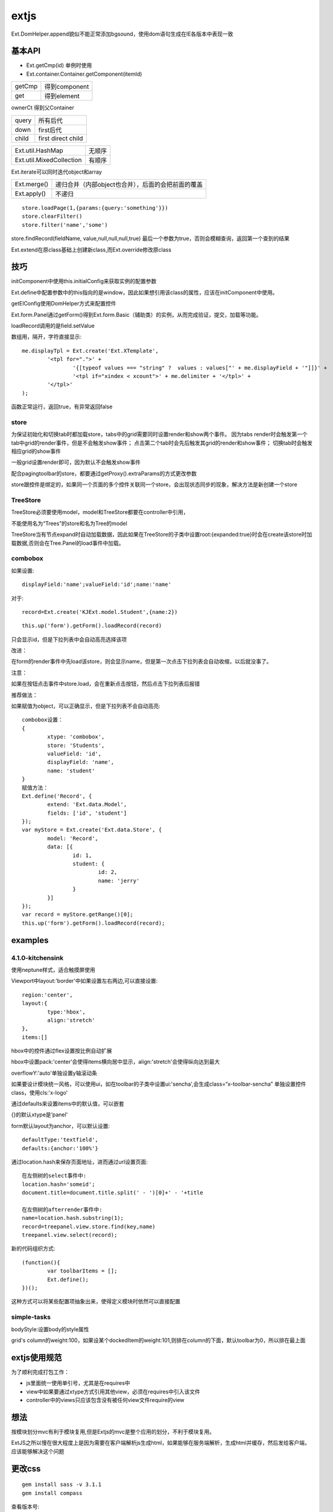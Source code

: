 .. _extjs:


***************
extjs
***************

Ext.DomHelper.append貌似不能正常添加bgsound，使用dom语句生成在IE各版本中表现一致

基本API
=============================

* Ext.getCmp(id)	单例时使用
* Ext.container.Container.getComponent(itemId)

=======	=========
getCmp	得到component
get		得到element
=======	=========

ownerCt	得到父Container

======	====
query	所有后代
down	first后代
child	first direct child
======	====

===========================	=====
Ext.util.HashMap			无顺序
Ext.util.MixedCollection	有顺序
===========================	=====

Ext.iterate可以同时迭代object和array

===========	=========
Ext.merge()	递归合并（内部object也合并），后面的会把前面的覆盖
Ext.apply()	不递归
===========	=========

::

	store.loadPage(1,{params:{query:'something'}})
	store.clearFilter()
	store.filter('name','some')

store.findRecord(fieldName, value,null,null,null,true)
最后一个参数为true，否则会模糊查询，返回第一个查到的结果

Ext.extend在原class基础上创建新class,而Ext.override修改原class

技巧
=============================

initComponent中使用this.initialConfig来获取实例的配置参数

Ext.define中配置参数中的this指向的是window，因此如果想引用该class的属性，应该在initComponent中使用。

getElConfig使用DomHelper方式来配置控件

Ext.form.Panel通过getForm()得到Ext.form.Basic（辅助类）的实例，从而完成验证，提交，加载等功能。

loadRecord调用的是field.setValue

数组用，隔开，字符直接显示::

	me.displayTpl = Ext.create('Ext.XTemplate',
		'<tpl for=".">' +
			'{[typeof values === "string" ?  values : values["' + me.displayField + '"]]}' +
			'<tpl if="xindex < xcount">' + me.delimiter + '</tpl>' +
		'</tpl>'
	);

函数正常运行，返回true，有异常返回false

store
-------------------------

为保证初始化和切换tab时都加载store，tabs中的grid需要同时设置render和show两个事件。
因为tabs render时会触发第一个tab中grid的render事件，但是不会触发show事件；
点击第二个tab时会先后触发其grid的render和show事件；
切换tab时会触发相应grid的show事件

一般grid设置render即可，因为默认不会触发show事件

配合pagingtoolbar的store，都要通过getProxy().extraParams的方式更改参数

store跟控件是绑定的，如果同一个页面的多个控件关联同一个store，会出现状态同步的现象，解决方法是新创建一个store

TreeStore
-------------------------

TreeStore必须要使用model，model和TreeStore都要在controller中引用，

不能使用名为“Trees”的store和名为Tree的model

TreeStore当有节点expand时自动加载数据，因此如果在TreeStore的子类中设置root:{expanded:true}时会在create该store时加载数据,否则会在Tree.Panel的load事件中加载。

combobox
-------------------------

如果设置::

	displayField:'name';valueField:'id';name:'name'
	
对于::

	record=Ext.create('KJExt.model.Student',{name:2})

::

	this.up('form').getForm().loadRecord(record)

只会显示id，但是下拉列表中会自动高亮选择该项

改进：

在form的render事件中先load该store，则会显示name，但是第一次点击下拉列表会自动收缩，以后就没事了。

注意：

如果在按钮点击事件中store.load，会在重新点击按钮，然后点击下拉列表后报错

推荐做法：

如果赋值为object，可以正确显示，但是下拉列表不会自动高亮::

	combobox设置：
	{
		xtype: 'combobox',
		store: 'Students',
		valueField: 'id',
		displayField: 'name',
		name: 'student'
	}
	赋值方法：
	Ext.define('Record', {
		extend: 'Ext.data.Model',
		fields: ['id', 'student']
	});
	var myStore = Ext.create('Ext.data.Store', {
		model: 'Record',
		data: [{
			id: 1,
			student: {
				id: 2,
				name: 'jerry'
			}
		}]
	});
	var record = myStore.getRange()[0];
	this.up('form').getForm().loadRecord(record);


examples
=============================

4.1.0-kitchensink
-------------------------

使用neptune样式，适合触摸屏使用

Viewport中layout:'border'中如果设置左右两边,可以直接设置::

	region:'center',
	layout:{
		type:'hbox',
		align:'stretch'
	},
	items:[]

hbox中的控件通过flex设置按比例自动扩展

hbox中设置pack:'center'会使得items横向居中显示，align:'stretch'会使得纵向达到最大

overflowY:'auto'单独设置y轴滚动条

如果要设计模块统一风格，可以使用ui，如在toolbar的子类中设置ui:'sencha',会生成class=“x-toolbar-sencha”
单独设置控件class，使用cls:'x-logo'

通过defaults来设置items中的默认值，可以嵌套

{}的默认xtype是‘panel'

form默认layout为anchor，可以默认设置::

	defaultType:'textfield',
	defaults:{anchor:'100%'}

通过location.hash来保存页面地址，进而通过url设置页面::

	在左侧树的select事件中:
	location.hash='someid';
	document.title=document.title.split(' - ')[0]+' - '+title

	在左侧树的afterrender事件中:
	name=location.hash.substring(1);
	record=treepanel.view.store.find(key,name)
	treepanel.view.select(record);

新的代码组织方式::

	(function(){
		var toolbarItems = [];
		Ext.define();
	})();

这种方式可以将某些配置项抽象出来，使得定义模块时依然可以直接配置

simple-tasks
-------------------------

bodyStyle:设置body的style属性

grid's column的weight:100，如果设某个dockedItem的weight:101,则排在column的下面，默认toolbar为0，所以排在最上面

extjs使用规范
=============================

为了顺利完成打包工作：

* js里面统一使用单引号，尤其是在requires中
* view中如果要通过xtype方式引用其他view，必须在requires中引入该文件
* controller中的views只应该包含没有被任何view文件require的view

想法
=============================

按模块划分mvc有利于模块复用,但是Extjs的mvc是整个应用的划分，不利于模块复用。

ExtJS之所以慢在很大程度上是因为需要在客户端解析js生成html，如果能够在服务端解析，生成html并缓存，然后发给客户端，应该能够解决这个问题

更改css
================

::

	gem install sass -v 3.1.1
	gem install compass

查看版本号::

	compass -v
	sass -v

目录结构::

	appname
	--app/
	--extjs/
	--resources/
	  --css/
	  --images/
	  --sass/
	--app.js
	--index.html


更改css模板：
appname/resources/sass/my-ext-theme.scss

可控制的变量：
appname/extjs/resources/themes/stylesheets/ext4/default/variables/

编译css:
在appname/resources/sass中运行compass compile

优化
================

貌似Ext的底层封装实现中，会在用户绑定的事件中阻塞整个css的渲染，需要等待所有css计算完成后再统一进行。这在效率上真是做到了我能想到的极致！只是如果想在其中加入自己的css动态实现时难免会掉到坑里

关于Extjs项目打开页面慢的问题

我们现在要解决的是渲染慢问题，因为局域网基本不需要考虑加载问题。

经过分析，现在渲染慢的原因在代码层面主要有：

* 业务划分不合理，很多组件显示在一个页面上整体显示
* 有些代码确实不规范，其中最影响性能的就是面板多次嵌套，再就是使用了组件树中功能多的组件而没有优先选用适合自己需要的简单组件

网上那些减少渲染问题的手段，比如避免使用iframe，合并压缩，延迟创建组件我们从一开始就已经这么用了。
委托模式我们还没有使用，不过这个跟页面打开的渲染速度无关

解决方案按难度排列如下：

* 最立竿见影的方法就是在页面上加个提示，提示用户换浏览器
* 换浏览器之后还是有些页面比较慢，可以在上面加loading提示，在视觉上减少加载时间
* view层的页面重构，将慢的页面嵌套看能不能精简，这个实际上跟业务有点关系，页面显示效果恐怕就会变了
* 业务层面拆分，将本来一页显示的内容变为多页，这得修改该模块的架构，包括controller，view等，修改量更大
* 代码逐句调优，比如说缓存select，工作量不小，效果不大。
* 如果还是慢只能将该部分页面由ExtJS换为jquery自己模拟实现，难度更大。

优化记录
----------

将layout由hbox方式改为table方式，效率差不多

使用fieldset隐藏不需要马上渲染的组件，可以有效减少加载时间::

  {xtype : 'fieldset',collapsible : true,collapsed: true}


